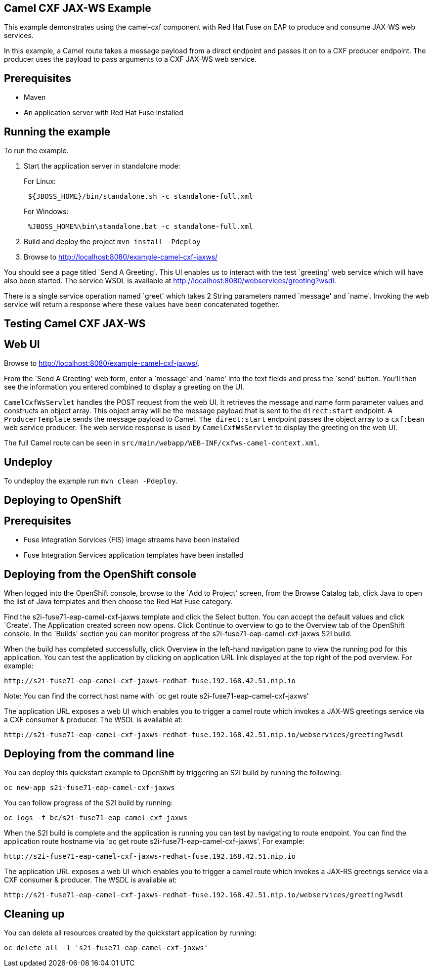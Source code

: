 == Camel CXF JAX-WS Example

This example demonstrates using the camel-cxf component with Red Hat Fuse on EAP to produce and consume JAX-WS web services.

In this example, a Camel route takes a message payload from a direct endpoint and passes it on to a CXF producer endpoint. The producer uses the payload to pass arguments to a CXF JAX-WS web service.

== Prerequisites

* Maven
* An application server with Red Hat Fuse installed

== Running the example

To run the example.

[arabic]
. Start the application server in standalone mode:
+
For Linux:
+
....
 ${JBOSS_HOME}/bin/standalone.sh -c standalone-full.xml
....
+
For Windows:
+
....
 %JBOSS_HOME%\bin\standalone.bat -c standalone-full.xml
....
. Build and deploy the project `mvn install -Pdeploy`
. Browse to http://localhost:8080/example-camel-cxf-jaxws/

You should see a page titled `Send A Greeting'. This UI enables us to interact with the test `greeting' web service which will have also been started. The service WSDL is available at http://localhost:8080/webservices/greeting?wsdl.

There is a single service operation named `greet' which takes 2 String parameters named `message' and `name'. Invoking the web service will return a response where these values have been concatenated together.

== Testing Camel CXF JAX-WS

== Web UI

Browse to http://localhost:8080/example-camel-cxf-jaxws/.

From the `Send A Greeting' web form, enter a `message' and `name' into the text fields and press the `send' button. You’ll then see the information you entered combined to display a greeting on the UI.

`CamelCxfWsServlet` handles the POST request from the web UI. It retrieves the message and name form parameter values and constructs an object array. This object array will be the message payload that is sent to the `direct:start` endpoint. A `ProducerTemplate` sends the message payload to Camel. `The direct:start` endpoint passes the object array to a `cxf:bean` web service producer. The web service response is used by `CamelCxfWsServlet` to display the greeting on the web UI.

The full Camel route can be seen in `src/main/webapp/WEB-INF/cxfws-camel-context.xml`.

== Undeploy

To undeploy the example run `mvn clean -Pdeploy`.

== Deploying to OpenShift

== Prerequisites

* Fuse Integration Services (FIS) image streams have been installed
* Fuse Integration Services application templates have been installed

== Deploying from the OpenShift console

When logged into the OpenShift console, browse to the `Add to Project' screen, from the Browse Catalog tab, click Java to open the list of Java templates and then
choose the Red Hat Fuse category.

Find the s2i-fuse71-eap-camel-cxf-jaxws template and click the Select button. You can accept the default values and click `Create'. The Application created screen now opens. Click Continue to overview
to go to the Overview tab of the OpenShift console. In the `Builds' section you can monitor progress of the s2i-fuse71-eap-camel-cxf-jaxws S2I build.

When the build has completed successfully, click Overview in the left-hand navigation pane to view the running pod for this application. You can test
the application by clicking on application URL link displayed at the top right of the pod overview. For example:

....
http://s2i-fuse71-eap-camel-cxf-jaxws-redhat-fuse.192.168.42.51.nip.io
....

Note: You can find the correct host name with `oc get route s2i-fuse71-eap-camel-cxf-jaxws'

The application URL exposes a web UI which enables you to trigger a camel route which invokes a JAX-WS greetings service via a CXF consumer & producer. The
WSDL is available at:

....
http://s2i-fuse71-eap-camel-cxf-jaxws-redhat-fuse.192.168.42.51.nip.io/webservices/greeting?wsdl
....

== Deploying from the command line

You can deploy this quickstart example to OpenShift by triggering an S2I build by running the following:

....
oc new-app s2i-fuse71-eap-camel-cxf-jaxws
....

You can follow progress of the S2I build by running:

....
oc logs -f bc/s2i-fuse71-eap-camel-cxf-jaxws
....

When the S2I build is complete and the application is running you can test by navigating to route endpoint. You can find the application route
hostname via `oc get route s2i-fuse71-eap-camel-cxf-jaxws'. For example:

....
http://s2i-fuse71-eap-camel-cxf-jaxws-redhat-fuse.192.168.42.51.nip.io
....

The application URL exposes a web UI which enables you to trigger a camel route which invokes a JAX-RS greetings service via a CXF consumer & producer. The
WSDL is available at:

....
http://s2i-fuse71-eap-camel-cxf-jaxws-redhat-fuse.192.168.42.51.nip.io/webservices/greeting?wsdl
....

== Cleaning up

You can delete all resources created by the quickstart application by running:

....
oc delete all -l 's2i-fuse71-eap-camel-cxf-jaxws'
....
